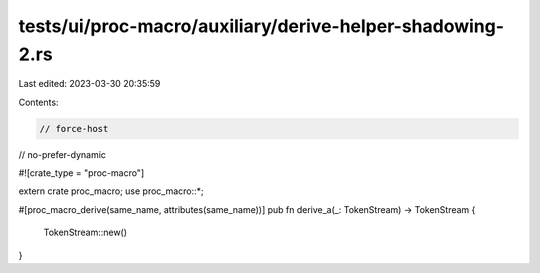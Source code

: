 tests/ui/proc-macro/auxiliary/derive-helper-shadowing-2.rs
==========================================================

Last edited: 2023-03-30 20:35:59

Contents:

.. code-block:: rs

    // force-host
// no-prefer-dynamic

#![crate_type = "proc-macro"]

extern crate proc_macro;
use proc_macro::*;

#[proc_macro_derive(same_name, attributes(same_name))]
pub fn derive_a(_: TokenStream) -> TokenStream {
    TokenStream::new()
}


